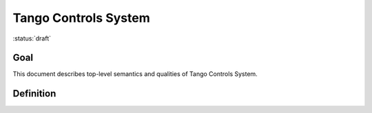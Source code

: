 Tango Controls System
=====================

:status:`draft`

Goal
----

This document describes top-level semantics and qualities of Tango Controls System.

Definition
----------

.. glossary::

   Tango Controls System

      Tango Controls System SHELL allow to remotely control and monitor devices and systems by means of computer
      workstations, servers and network.
      It SHELL allow to read and write so called process variables as well as monitor and influence
      state of devices and systems. It SHELL also provide monitoring and management of itself.

      Tango Controls system consists of sets of:

      * Device Servers (`device_server`)
      * Clients (`client`)

      Tango Controls System:

      * MUST be object oriented
      * MUST be based on client-server architecture
      * MUST be based on concept of :term:`Device`
      * MAY be based on micro-services architecture

      Below is a formal definition of the Tango Controls System.

      .. code-block:: abnf

         ; Tango Control System consists of set of device_servers and clients applications
         tango_controls_system = *device_server *client [tango_database] [access_control]

         ; Device Server instantiate admin_devcie and other devices
         device_server = admin_device *device

         tango_database = device ;where device provides functionality of Tango Database

         access_control = device ;where device provides functionality to manage access to Tango Controls System

         admin_device = device ;where device provides functionality to manage a device_server it belongs to and devices instantiated by this device_server


